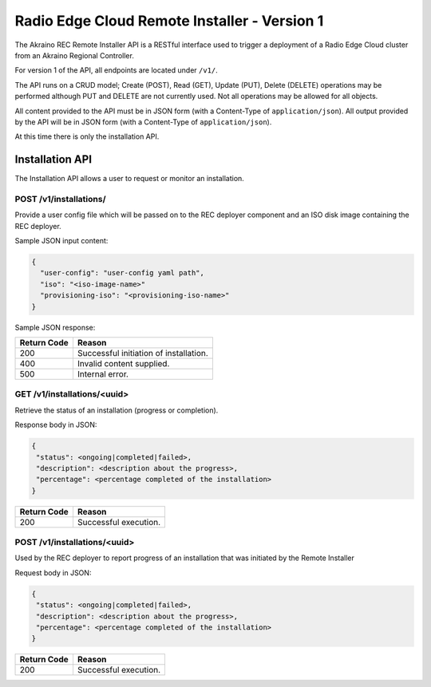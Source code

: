 ..
      Copyright (c) 2019 AT&T Intellectual Property. All Rights Reserved.

      Licensed under the Apache License, Version 2.0 (the "License");
      you may not use this file except in compliance with the License.
      You may obtain a copy of the License at

          http://www.apache.org/licenses/LICENSE-2.0

      Unless required by applicable law or agreed to in writing, software
      distributed under the License is distributed on an "AS IS" BASIS, WITHOUT
      WARRANTIES OR CONDITIONS OF ANY KIND, either express or implied. See the
      License for the specific language governing permissions and limitations
      under the License.

.. _api:

Radio Edge Cloud Remote Installer - Version 1
=============================================
The Akraino REC Remote Installer API is a RESTful interface used to trigger a
deployment of a Radio Edge Cloud cluster from an Akraino Regional Controller.

For version 1 of the API, all endpoints are located under ``/v1/``.

The API runs on a CRUD model; Create (POST), Read (GET), Update (PUT), Delete (DELETE)
operations may be performed although PUT and DELETE are not currently used.
Not all operations may be allowed for all objects.

All content provided to the API must be in JSON form (with a Content-Type of
``application/json``).
All output provided by the API will be in JSON form (with a Content-Type of
``application/json``).

At this time there is only the installation API.

.. _installation-api:

Installation API
----------------
The Installation API allows a user to request or monitor an installation.

POST /v1/installations/
^^^^^^^^^^^^^^^^^^^^^^^

Provide a user config file which will be passed on to the REC deployer component
and an ISO disk image containing the REC deployer.

Sample JSON input content:

.. code-block:: json

  {
    "user-config": "user-config yaml path",
    "iso": "<iso-image-name>"
    "provisioning-iso": "<provisioning-iso-name>"
  }

Sample JSON response:

.. code-block:: json
  {
    "uuid": "<operation identifier>"
  }


===========  ======================================================================
Return Code  Reason
===========  ======================================================================
200          Successful initiation of installation.
400          Invalid content supplied.
500          Internal error.
===========  ======================================================================

GET /v1/installations/<uuid>
^^^^^^^^^^^^^^^^^^^^^^^^^^^^

Retrieve the status of an installation (progress or completion).

Response body in JSON:

.. code-block:: json

  {
   "status": <ongoing|completed|failed>,
   "description": <description about the progress>,
   "percentage": <percentage completed of the installation>
  }


===========  ======================================================================
Return Code  Reason
===========  ======================================================================
200          Successful execution.
===========  ======================================================================

POST /v1/installations/<uuid>
^^^^^^^^^^^^^^^^^^^^^^^^^^^^^

Used by the REC deployer to report progress of an installation that was
initiated by the Remote Installer

Request body in JSON:

.. code-block:: json

  {
   "status": <ongoing|completed|failed>,
   "description": <description about the progress>,
   "percentage": <percentage completed of the installation>
  }

===========  ======================================================================
Return Code  Reason
===========  ======================================================================
200          Successful execution.
===========  ======================================================================

